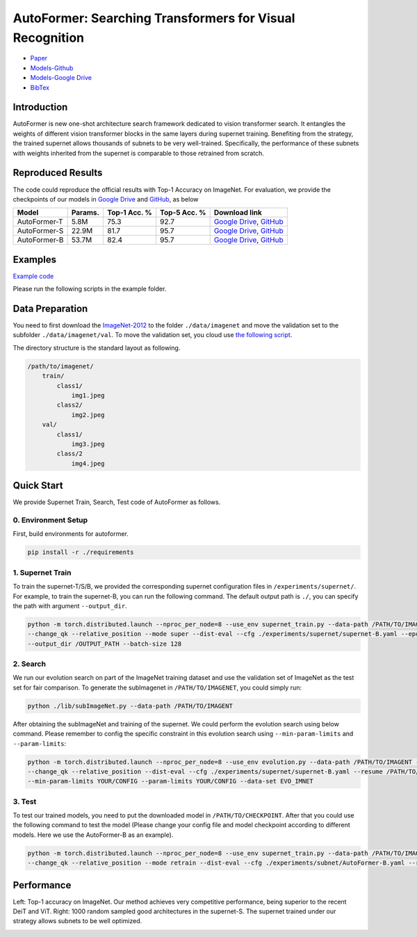 AutoFormer: Searching Transformers for Visual Recognition
===========================

* `Paper <https://openaccess.thecvf.com/content/ICCV2021/papers/Chen_AutoFormer_Searching_Transformers_for_Visual_Recognition_ICCV_2021_paper.pdf>`__
* `Models-Github <https://github.com/silent-chen/AutoFormer-model-zoo/releases>`__
* `Models-Google Drive <https://drive.google.com/drive/folders/1HqzY3afqQUMI6pJ5_BgR2RquJU_b_3eg?usp=sharing>`__
* `BibTex <https://scholar.googleusercontent.com/scholar.bib?q=info:uVE0aYZPbq4J:scholar.google.com/&output=citation&scisdr=CgUmooSCEO-o3SJbHUM:AAGBfm0AAAAAYa9dBUM_GY4F66gh9gncq3kh97AsBRzG&scisig=AAGBfm0AAAAAYa9dBfdIZekUI938zpgyRfsTag4Nis25&scisf=4&ct=citation&cd=-1&hl=zh-CN>`__



Introduction
------------
AutoFormer is new one-shot architecture search framework dedicated to vision transformer search. It entangles the weights of different vision transformer blocks in the same layers during supernet training. 
Benefiting from the strategy, the trained supernet allows thousands of subnets to be very well-trained. Specifically, the performance of these subnets with weights inherited from the supernet is comparable to those retrained from scratch.

.. image:: https://github.com/microsoft/AutoML/releases/download/static_files/autoformer_overview.gif
    :scale: 45 %
.. image:: https://github.com/microsoft/AutoML/releases/download/static_files/autoformer_details.gif
    :scale: 45 %

Reproduced Results
------------------
The code could reproduce the official results with Top-1 Accuracy on ImageNet. 
For evaluation, we provide the checkpoints of our models in 
`Google Drive <https://drive.google.com/drive/folders/1HqzY3afqQUMI6pJ5_BgR2RquJU_b_3eg?usp=sharing>`__
and `GitHub <https://github.com/silent-chen/AutoFormer-model-zoo>`__, as below

.. list-table::
   :header-rows: 1
   :widths: auto

   * - Model
     - Params.
     - Top-1 Acc. %
     - Top-5 Acc. %
     - Download link
   * - AutoFormer-T
     - 5.8M
     - 75.3
     - 92.7 
     - `Google Drive <https://drive.google.com/file/d/1uRCW3doQHgn2H-LjyalYEZ4CvmnQtr6Q/view?usp=sharing>`__, `GitHub <https://github.com/silent-chen/AutoFormer-model-zoo/releases/download/v1.0/supernet-tiny.pth>`__
   * - AutoFormer-S
     - 22.9M
     - 81.7
     - 95.7
     - `Google Drive <https://drive.google.com/file/d/1JTBmLR_nW7-ZbTKafWFvSl8J2orJXiNa/view?usp=sharing>`__, `GitHub <https://github.com/silent-chen/AutoFormer-model-zoo/releases/download/v1.0/supernet-small.pth>`__
   * - AutoFormer-B
     - 53.7M
     - 82.4
     - 95.7
     - `Google Drive <https://drive.google.com/file/d/1KPjUshk0SbqkaTzlirjPHM9pu19N5w0e/view?usp=sharing>`__, `GitHub <https://github.com/silent-chen/AutoFormer-model-zoo/releases/download/v1.0/supernet-base.pth>`__

Examples
--------

`Example code <https://github.com/microsoft/nni/tree/master/examples/nas/oneshot/autoformer>`__

Please run the following scripts in the example folder.


Data Preparation
----------------

You need to first download the `ImageNet-2012 <http://www.image-net.org/>`__ to the folder ``./data/imagenet`` and move the validation set to the subfolder ``./data/imagenet/val``.
To move the validation set, you cloud use `the following script <https://raw.githubusercontent.com/soumith/imagenetloader.torch/master/valprep.sh>`__.

The directory structure is the standard layout as following.

.. code-block:: bash

    /path/to/imagenet/
        train/
            class1/
                img1.jpeg
            class2/
                img2.jpeg
        val/
            class1/
                img3.jpeg
            class/2
                img4.jpeg

Quick Start
-----------

We provide Supernet Train, Search, Test code of AutoFormer as follows.

0. Environment Setup
^^^^^^^^^

First, build environments for autoformer.

.. code-block:: bash

   pip install -r ./requirements

1. Supernet Train
^^^^^^^^^

To train the supernet-T/S/B, we provided the corresponding supernet configuration files in ``/experiments/supernet/``. 
For example, to train the supernet-B, you can run the following command. The default output path is ``./``, 
you can specify the path with argument ``--output_dir``.

.. code-block:: bash

    python -m torch.distributed.launch --nproc_per_node=8 --use_env supernet_train.py --data-path /PATH/TO/IMAGENT --gp \
    --change_qk --relative_position --mode super --dist-eval --cfg ./experiments/supernet/supernet-B.yaml --epochs 500 --warmup-epochs 20 \
    --output_dir /OUTPUT_PATH --batch-size 128


2. Search
^^^^^^^^^

We run our evolution search on part of the ImageNet training dataset and use the validation set of ImageNet as the test set for fair comparison. 
To generate the subImagenet in ``/PATH/TO/IMAGENET``, you could simply run:

.. code-block:: bash
    
    python ./lib/subImageNet.py --data-path /PATH/TO/IMAGENT


After obtaining the subImageNet and training of the supernet. We could perform the evolution search using below command. 
Please remember to config the specific constraint in this evolution search using ``--min-param-limits`` and ``--param-limits``:

.. code-block:: bash

    python -m torch.distributed.launch --nproc_per_node=8 --use_env evolution.py --data-path /PATH/TO/IMAGENT --gp \
    --change_qk --relative_position --dist-eval --cfg ./experiments/supernet/supernet-B.yaml --resume /PATH/TO/CHECKPOINT \
    --min-param-limits YOUR/CONFIG --param-limits YOUR/CONFIG --data-set EVO_IMNET

3. Test
^^^^^^^^^

To test our trained models, you need to put the downloaded model in ``/PATH/TO/CHECKPOINT``. 
After that you could use the following command to test the model (Please change your config file and model checkpoint according to different models. Here we use the AutoFormer-B as an example).

.. code-block:: bash

    python -m torch.distributed.launch --nproc_per_node=8 --use_env supernet_train.py --data-path /PATH/TO/IMAGENT --gp \
    --change_qk --relative_position --mode retrain --dist-eval --cfg ./experiments/subnet/AutoFormer-B.yaml --resume /PATH/TO/CHECKPOINT --eval 



Performance
------------
Left: Top-1 accuracy on ImageNet. Our method achieves very competitive performance, being superior to the recent DeiT and ViT. 
Right: 1000 random sampled good architectures in the supernet-S. The supernet trained under our strategy allows subnets to be well optimized.

.. image:: ../../img/autoformer_performance.png
    :scale: 50%
.. image:: ../../img/autoformer_ofa.png
    :scale: 50%